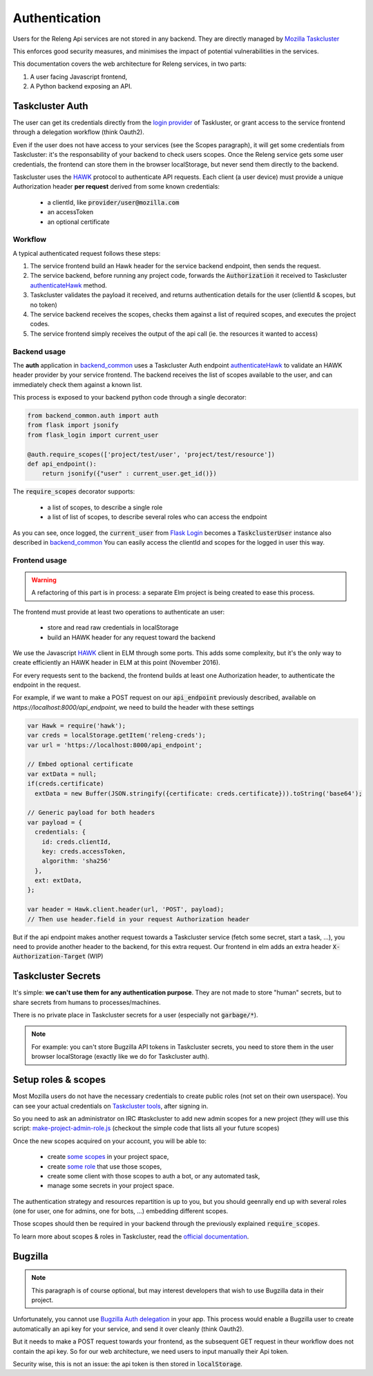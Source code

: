 Authentication
==============

Users for the Releng Api services are not stored in any backend. They are directly managed by `Mozilla Taskcluster`_

This enforces good security measures, and minimises the impact of potential vulnerabilities in the services.

This documentation covers the web architecture for Releng services, in two parts:
 
1. A user facing Javascript frontend,
2. A Python backend exposing an API.

Taskcluster Auth
----------------

The user can get its credentials directly from the `login provider`_ of Taskluster, or grant access to the service frontend through a delegation workflow (think Oauth2).

Even if the user does not have access to your services (see the Scopes paragraph), it will get some credentials from Taskcluster: it's the responsability of your backend to check users scopes.
Once the Releng service gets some user credentials, the frontend can store them in the browser localStorage, but never send them directly to the backend.

Taskcluster uses the `HAWK`_ protocol to authenticate API requests.
Each client (a user device) must provide a unique Authorization header **per request** derived from some known credentials:

 * a clientId, like :code:`provider/user@mozilla.com`
 * an accessToken
 * an optional certificate

Workflow
~~~~~~~~

.. image:: img/hawk.svg

A typical authenticated request follows these steps:

1. The service frontend build an Hawk header for the service backend endpoint, then sends the request.
2. The service backend, before running any project code, forwards the :code:`Authorization` it received to Taskcluster `authenticateHawk`_ method.
3. Taskcluster validates the payload it received, and returns authentication details for the user (clientId & scopes, but no token)
4. The service backend receives the scopes, checks them against a list of required scopes, and executes the project codes.
5. The service frontend simply receives the output of the api call (ie. the resources it wanted to access)

Backend usage
~~~~~~~~~~~~~

The **auth** application in `backend_common`_ uses a Taskcluster Auth endpoint `authenticateHawk`_ to validate an HAWK header provider by your service frontend. The backend receives the list of scopes available to the user, and can immediately check them against a known list.

This process is exposed to your backend python code through a single decorator:

.. code-block:: python

    from backend_common.auth import auth
    from flask import jsonify
    from flask_login import current_user

    @auth.require_scopes(['project/test/user', 'project/test/resource'])
    def api_endpoint():
        return jsonify({"user" : current_user.get_id()})


The :code:`require_scopes` decorator supports:

 * a list of scopes, to describe a single role
 * a list of list of scopes, to describe several roles who can access the endpoint

As you can see, once logged, the :code:`current_user` from `Flask Login`_ becomes a :code:`TaskclusterUser` instance also described in `backend_common`_ You can easily access the clientId and scopes for the logged in user this way.
    
Frontend usage
~~~~~~~~~~~~~~

.. warning::
    A refactoring of this part is in process: a separate Elm project is being created to ease this process.

The frontend must provide at least two operations to authenticate an user:

  * store and read raw credentials in localStorage
  * build an HAWK header for any request toward the backend

We use the Javascript `HAWK`_ client in ELM through some ports. This adds some complexity, but it's the only way to create efficiently an HAWK header in ELM at this point (November 2016).

For every requests sent to the backend, the frontend builds at least one Authorization header, to authenticate the endpoint in the request.

For example, if we want to make a POST request on our :code:`api_endpoint` previously described, available on `https://localhost:8000/api_endpoint`, we need to build the header with these settings

.. code-block:: javascript

    var Hawk = require('hawk');
    var creds = localStorage.getItem('releng-creds');
    var url = 'https://localhost:8000/api_endpoint';

    // Embed optional certificate
    var extData = null;
    if(creds.certificate)
      extData = new Buffer(JSON.stringify({certificate: creds.certificate})).toString('base64');

    // Generic payload for both headers
    var payload = {
      credentials: {
        id: creds.clientId,
        key: creds.accessToken,
        algorithm: 'sha256'
      },
      ext: extData,
    };

    var header = Hawk.client.header(url, 'POST', payload);
    // Then use header.field in your request Authorization header

But if the api endpoint makes another request towards a Taskcluster service (fetch some secret, start a task, ...), you need to provide another header to the backend, for this extra request.
Our frontend in elm adds an extra header :code:`X-Authorization-Target` (WIP)
    

Taskcluster Secrets
-------------------

It's simple: **we can't use them for any authentication purpose**. They are not made to store "human" secrets, but to share secrets from humans to processes/machines.

There is no private place in Taskcluster secrets for a user (especially not :code:`garbage/*`).

.. note::
    For example: you can't store Bugzilla API tokens in Taskcluster secrets, you need to store them in the user browser localStorage (exactly like we do for Taskcluster auth).

Setup roles & scopes
--------------------

Most Mozilla users do not have the necessary credentials to create public roles (not set on their own userspace). You can see your actual credentials on `Taskcluster tools`_, after signing in.

So you need to ask an administrator on IRC #taskcluster to add new admin scopes for a new project (they will use this script: `make-project-admin-role.js`_ (checkout the simple code that lists all your future scopes)

Once the new scopes acquired on your account, you will be able to:

 * create `some scopes <https://tools.taskcluster.net/auth/roles/>`_ in your project space,
 * create `some role <https://tools.taskcluster.net/auth/roles/>`_ that use those scopes,
 * create some client with those scopes to auth a bot, or any automated task,
 * manage some secrets in your project space.

The authentication strategy and resources repartition is up to you, but you should geenrally end up with several roles (one for user, one for admins, one for bots, ...) embedding different scopes.

Those scopes should then be required in your backend through the previously explained :code:`require_scopes`.

To learn more about scopes & roles in Taskcluster, read the `official documentation <https://docs.taskcluster.net/manual/apis/scopes>`_.

Bugzilla
--------

.. note::

  This paragraph is of course optional, but may interest developers that wish to use Bugzilla data in their project.

Unfortunately, you cannot use `Bugzilla Auth delegation`_ in your app. This process would enable a Bugzilla user to create automatically an api key for your service, and send it over cleanly (think Oauth2).

But it needs to make a POST request towards your frontend, as the subsequent GET request in theur workflow does not contain the api key. So for our web architecture, we need users to input manually their Api token.

Security wise, this is not an issue: the api token is then stored in :code:`localStorage`.


.. _`Mozilla Taskcluster`: https://docs.taskcluster.net
.. _`HAWK`: https://github.com/hueniverse/hawk
.. _`login provider`: https://login.taskcluster.net/
.. _`backend_common`: https://github.com/mozilla-releng/services/blob/master/lib/backend_common/backend_common/auth.py
.. _`authenticateHawk`: https://docs.taskcluster.net/reference/platform/auth/api-docs#authenticateHawk
.. _`Flask Login`: https://flask-login.readthedocs.io/en/latest/
.. _`Taskcluster tools`: https://tools.taskcluster.net/credentials/
.. _`make-project-admin-role.js`: https://github.com/taskcluster/taskcluster-admin/blob/master/src/make-project-admin-role.js
.. _`Bugzilla Auth delegation`: https://bugzilla.readthedocs.io/en/latest/integrating/auth-delegation.html
